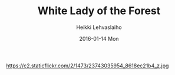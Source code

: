 #+TITLE:       White Lady of the Forest
#+AUTHOR:      Heikki Lehvaslaiho
#+EMAIL:       heikki.lehvaslaiho@gmail.com
#+DATE:        2016-01-14 Mon
#+URI:         /blog/%y/%m/%d/white-lady
#+KEYWORDS:    snow, forest, trees
#+TAGS:        photography
#+LANGUAGE:    en
#+OPTIONS:     H:3 num:nil toc:nil \n:nil ::t |:t ^:nil -:nil f:t *:t <:t
#+DESCRIPTION: White lady of the forest

https://c2.staticflickr.com/2/1473/23743035954_8618ec21b4_z.jpg
